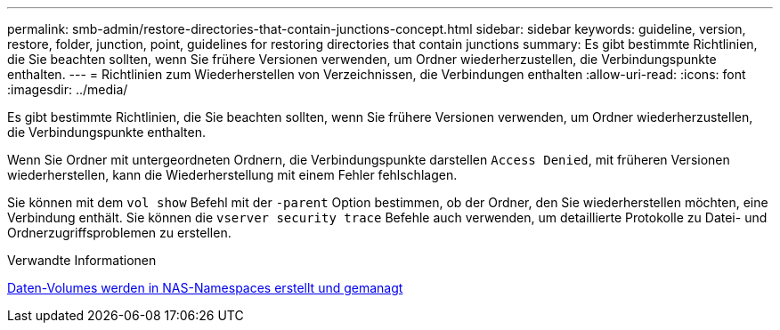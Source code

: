 ---
permalink: smb-admin/restore-directories-that-contain-junctions-concept.html 
sidebar: sidebar 
keywords: guideline, version, restore, folder, junction, point, guidelines for restoring directories that contain junctions 
summary: Es gibt bestimmte Richtlinien, die Sie beachten sollten, wenn Sie frühere Versionen verwenden, um Ordner wiederherzustellen, die Verbindungspunkte enthalten. 
---
= Richtlinien zum Wiederherstellen von Verzeichnissen, die Verbindungen enthalten
:allow-uri-read: 
:icons: font
:imagesdir: ../media/


[role="lead"]
Es gibt bestimmte Richtlinien, die Sie beachten sollten, wenn Sie frühere Versionen verwenden, um Ordner wiederherzustellen, die Verbindungspunkte enthalten.

Wenn Sie Ordner mit untergeordneten Ordnern, die Verbindungspunkte darstellen `Access Denied`, mit früheren Versionen wiederherstellen, kann die Wiederherstellung mit einem Fehler fehlschlagen.

Sie können mit dem `vol show` Befehl mit der `-parent` Option bestimmen, ob der Ordner, den Sie wiederherstellen möchten, eine Verbindung enthält. Sie können die `vserver security trace` Befehle auch verwenden, um detaillierte Protokolle zu Datei- und Ordnerzugriffsproblemen zu erstellen.

.Verwandte Informationen
xref:create-manage-data-volumes-nas-namespaces-concept.adoc[Daten-Volumes werden in NAS-Namespaces erstellt und gemanagt]
